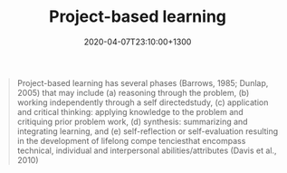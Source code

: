 #+title: Project-based learning
#+date: 2020-04-07T23:10:00+1300
#+lastmod: 2020-04-07T23:10:00+1300
#+categories[]: Notes
#+tags[]: Teaching Learning


#+BEGIN_QUOTE

Project-based learning has several phases (Barrows, 1985; Dunlap, 2005) that may include (a) reasoning through the problem, (b) working independently through a self directedstudy, (c) application and critical thinking: applying knowledge to the problem and critiquing prior problem work, (d) synthesis: summarizing and integrating learning, and (e) self-reflection or self-evaluation resulting in the development of lifelong compe tenciesthat encompass technical, individual and interpersonal abilities/attributes (Davis et al., 2010)

#+END_QUOTE
